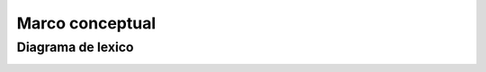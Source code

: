 Marco conceptual
=================================

Diagrama de lexico
--------------------------

.. image:: images2/Diagramalexico.png
    :scale: 70 %
    :align: center
